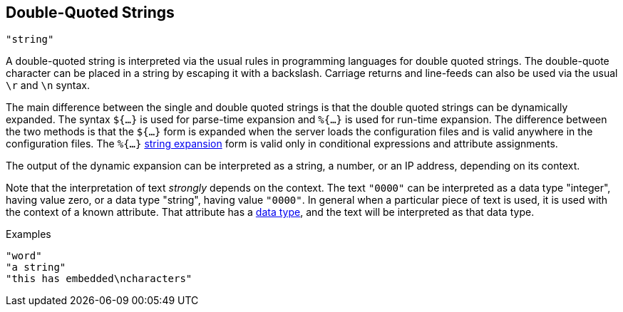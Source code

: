 
== Double-Quoted Strings

`"string"`

A double-quoted string is interpreted via the usual rules in
programming languages for double quoted strings. The double-quote
character can be placed in a string by escaping it with a backslash.
Carriage returns and line-feeds can also be used via the usual `\r` and
`\n` syntax.

The main difference between the single and double quoted strings is
that the double quoted strings can be dynamically expanded. The syntax
`${...}` is used for parse-time expansion and `%{...}` is used for
run-time expansion. The difference between the two methods is that the
`${...}` form is expanded when the server loads the configuration
files and is valid anywhere in the configuration files. The `%{...}`
link:xlat.adoc[string expansion] form is valid only in conditional
expressions and attribute assignments.

The output of the dynamic expansion can be interpreted as a string,
a number, or an IP address, depending on its context.

Note that the interpretation of text _strongly_ depends on the
context.  The text `"0000"` can be interpreted as a data type
"integer", having value zero, or a data type "string", having value
`"0000"`.  In general when a particular piece of text is used, it is
used with the context of a known attribute.  That attribute has a
link:data.adoc[data type], and the text will be interpreted as that
data type.

.Examples

`"word"` +
`"a string"` +
`"this has embedded\ncharacters"`

